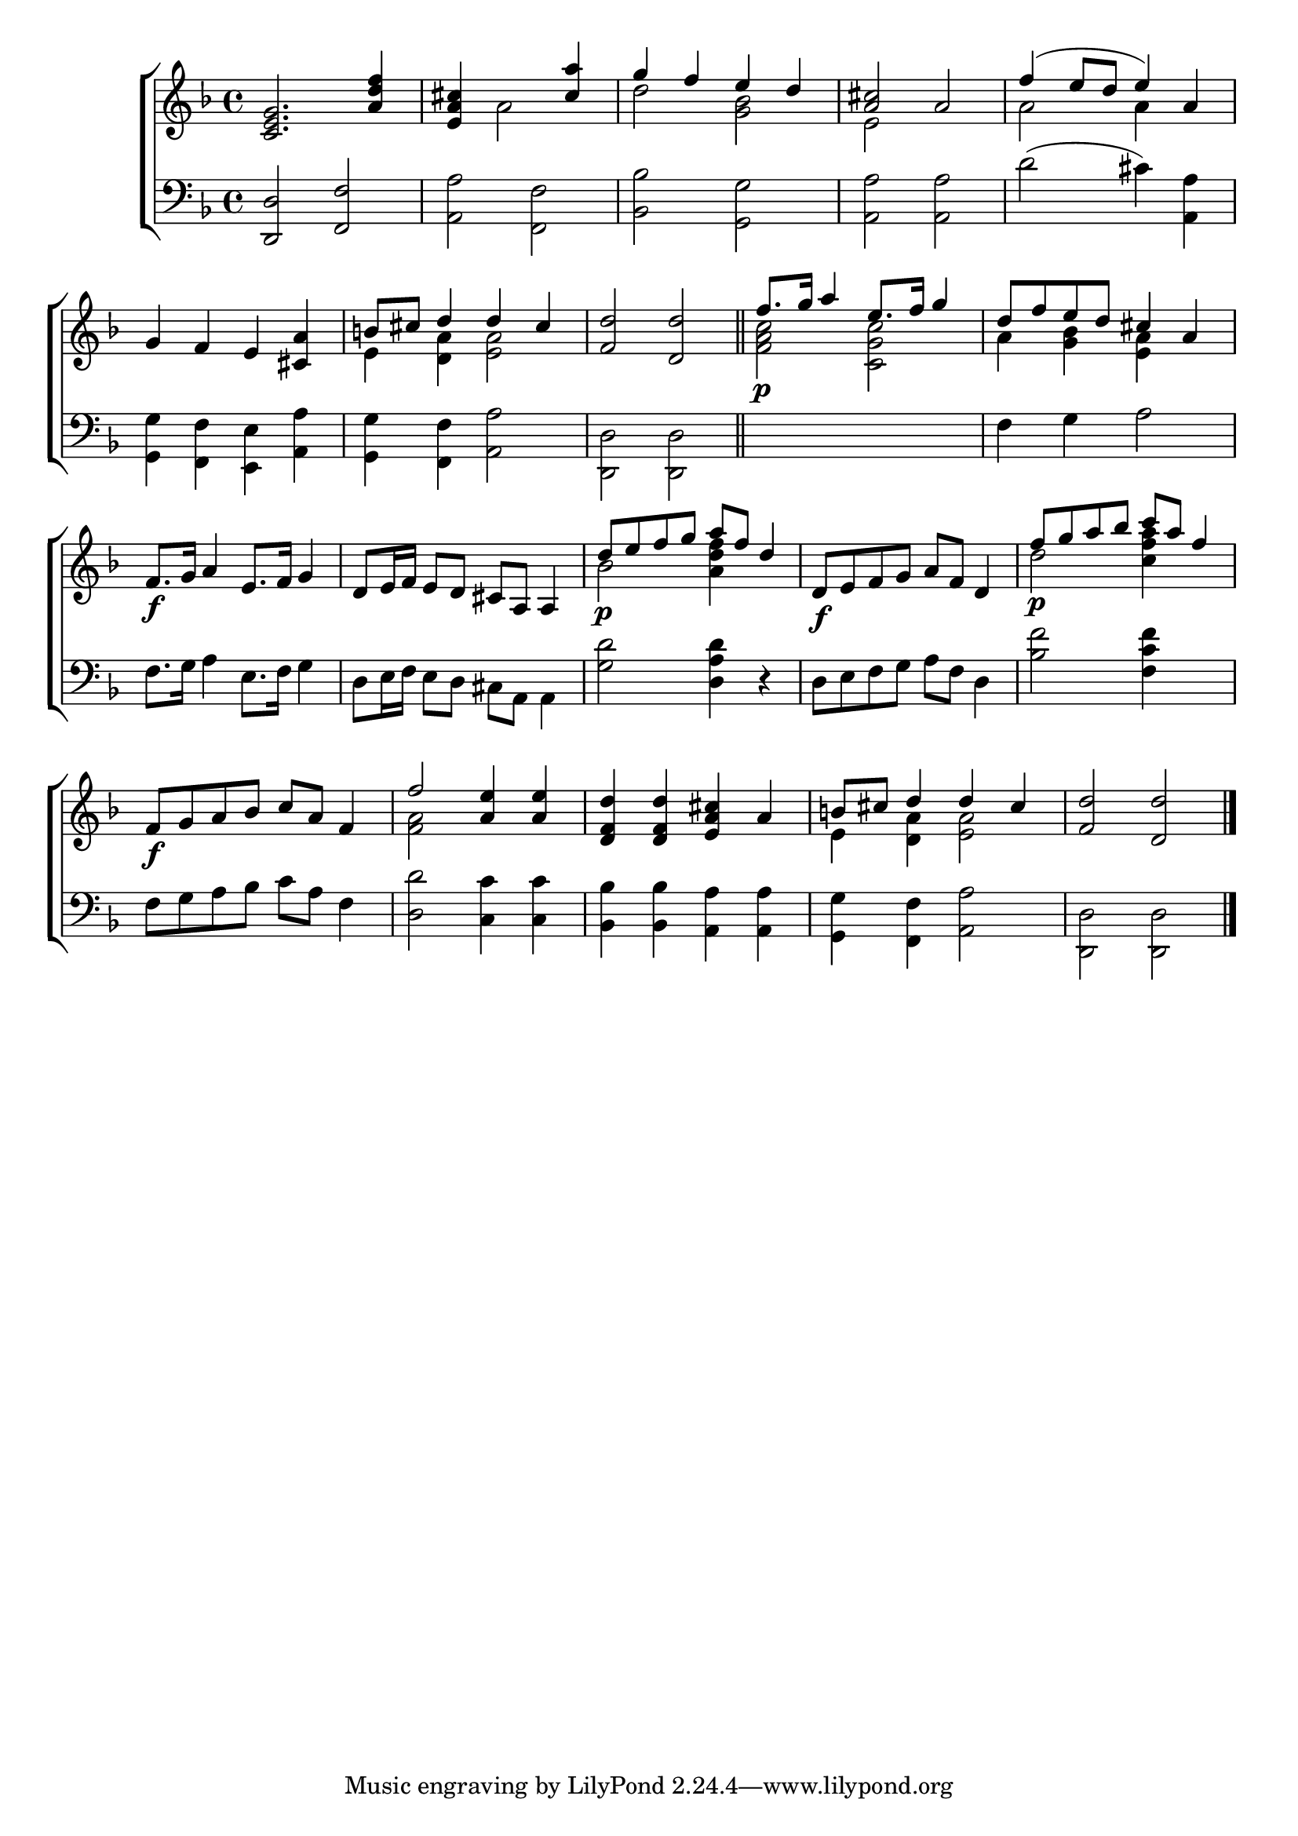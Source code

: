 \version "2.22.0"
\language "english"

global = {
  \time 4/4
  \key d \minor
}

sdown = { \override Stem.direction = #down }
sup = { \override Stem.direction = #up }
mBreak = { \break }

\header {
  %	title = \markup {\medium \caps "Title."}
  %	poet = ""
  %	composer = ""

  % meter = \markup {\italic "Pompously."}
  %	arranger = ""
}
\score {

  \new ChoirStaff {
    <<
      \new Staff = "up"  {
        <<
          \global
          \new 	Voice = "one" 	\fixed c' {
            \voiceOne
            <c e g>2. <a d' f'>4 | <a cs' e>4 s2 <cs' a'>4 | g'4 f'4 e'4 d'4 | <a cs'>2 a2 | f'4( e'8 d'8 e'4) a4 | \mBreak
            g4 f4 e4 <cs a>4 | b!8 cs'8 d'4 d'4 cs'4 | <f d'>2 <d d'>2 \bar "||" |
            f'8.\p g'16 a'4 e'8. f'16 g'4 | d'8 f'8 e'8 d'8 cs'4 a4 | \mBreak
            f8.\f g16 a4 e8. f16 g4 | d8 e16 f16 e8 d8 cs8 a,8 a,4 | d'8\p e'8 f'8 g'8 a'8 f'8 d'4 |
            d8\f e8 f8 g8 a8 f8 d4 | f'8\p g'8 a'8 bf'8 c''8 a'8  f'4 | \mBreak
            f8\f g8 a8 bf8 c'8 a8 f4 | f'2 <a e'>4 <a e'>4 | <d f d'>4 <d f d'>4 <e a cs'>4 a4 | b!8 cs'8  d'4 d'4 cs'4 | <f d'>2 <d d'>2 \fine |
          }	% end voice one
          \new Voice  \fixed c' {
            \voiceTwo
            s1 | s4 a2 s4 | d'2 <g bf>2 | e2 s2 | a2 a4 s4 |
            s1 | e4 <d a>4 <e a>2 | s1 | <f a c'>2 <c g c'>2 | a4 <g bf>4 <e a>4 s4 |
            s1*2 | bf2 <a d' f'>4 s4 | s1 | d'2 <c' f' a'>4 s4 |
            s1 | <f a>2 s2 | s1 | e4 <d a>4 <e a>2 | s1 |
          } % end voice two
        >>
      } % end staff up

      \new Lyrics \lyricmode {
        % verse one

      }	% end lyrics verse one

      \new   Staff = "down" {
        <<
          \clef bass
          \global
          \new Voice {
            \voiceThree
            \sup <d, d>2 <f, f>2 | \sdown <a, a>2 <f, f>2 | <bf, bf>2 <g, g>2 | <a, a>2 <a, a>2 | d'2^( cs'4) <a, a>4 |
            <g, g>4 <f, f>4 <e, e>4 <a, a>4 | <g, g>4 <f, f>4 <a, a>2 | <d, d>2 <d, d>2 | s1 | f4 g4 a2 |
            f8. g16 a4 e8. f16 g4 | d8 e16 f16 e8 d8 cs8 a,8 a,4 | <g d'>2 <d a d'>4 r4 | d8 e8 f8 g8 a8 f8 d4 | <bf f'>2 <f c' f'>4 s4 |
            f8 g8 a8 bf8 c'8 a8 f4 | <d d'>2 <c c'>4 <c c'>4 | <bf, bf>4 <bf, bf>4 <a, a>4 <a, a>4 | <g, g>4 <f, f>4 <a, a>2 | <d, d>2 <d, d>2 \fine |
          } % end voice three

          \new 	Voice {
            \voiceFour
          }	% end voice four

        >>
      } % end staff down
    >>
  } % end choir staff

  \layout{
    \context{
      \Score {
        \omit  BarNumber
        %\override LyricText.self-alignment-X = #LEFT
        \override Staff.Rest.voiced-position=0
      }%end score
    }%end context
  }%end layout

}%end score
